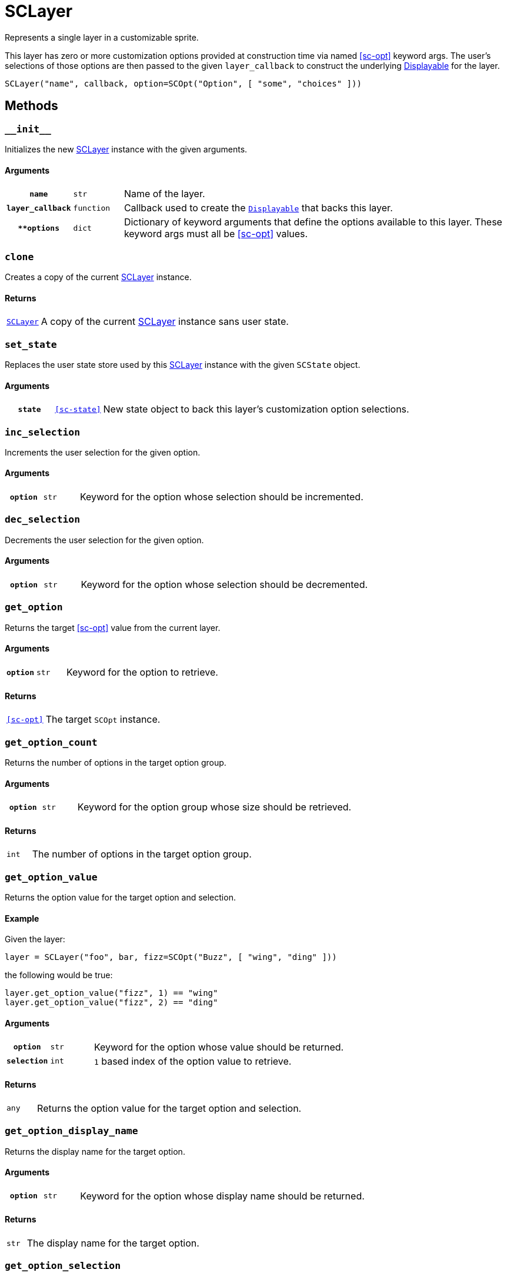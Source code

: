 [#sc-layer]
= SCLayer

Represents a single layer in a customizable sprite.

This layer has zero or more customization options provided at construction time
via named <<sc-opt>> keyword args.  The user's selections of those options are
then passed to the given `layer_callback` to construct the underlying
link:https://www.renpy.org/doc/html/displayables.html[Displayable] for the
layer.

[source, python]
----
SCLayer("name", callback, option=SCOpt("Option", [ "some", "choices" ]))
----

== Methods

=== `+__init__+`

Initializes the new <<sc-layer>> instance with the given arguments.

==== Arguments

[cols="1h,1m,8"]
|===
| `name`
| str
| Name of the layer.

| `layer_callback`
| function
| Callback used to create the
link:https://www.renpy.org/doc/html/displayables.html[`Displayable`] that backs
this layer.

| `**options`
| dict
| Dictionary of keyword arguments that define the options available to this
layer.  These keyword args must all be <<sc-opt>> values.
|===

=== `clone`

Creates a copy of the current <<sc-layer>> instance.

==== Returns

[cols="1m,9"]
|===
| <<sc-layer>>
| A copy of the current <<sc-layer>> instance sans user state.
|===


=== `set_state`

Replaces the user state store used by this <<sc-layer>> instance with the given
`SCState` object.

==== Arguments

[cols="1h,1m,8"]
|===
| `state`
| <<sc-state>>
| New state object to back this layer's customization option selections.
|===

=== `inc_selection`

Increments the user selection for the given option.

==== Arguments

[cols="1h,1m,8"]
|===
| `option`
| str
| Keyword for the option whose selection should be incremented.
|===

=== `dec_selection`

Decrements the user selection for the given option.

==== Arguments

[cols="1h,1m,8"]
|===
| `option`
| str
| Keyword for the option whose selection should be decremented.
|===

=== `get_option`

Returns the target <<sc-opt>> value from the current layer.

==== Arguments

[cols="1h,1m,8"]
|===
| `option`
| str
| Keyword for the option to retrieve.
|===

==== Returns

[cols="1m,9"]
|===
| <<sc-opt>>
| The target `SCOpt` instance.
|===


=== `get_option_count`

Returns the number of options in the target option group.

==== Arguments

[cols="1h,1m,8"]
|===
| `option`
| str
| Keyword for the option group whose size should be retrieved.
|===

==== Returns

[cols="1m,9"]
|===
| int
| The number of options in the target option group.
|===


=== `get_option_value`

Returns the option value for the target option and selection.

==== Example

Given the layer:

[source, python]
----
layer = SCLayer("foo", bar, fizz=SCOpt("Buzz", [ "wing", "ding" ]))
----

the following would be true:

[source, python]
----
layer.get_option_value("fizz", 1) == "wing"
layer.get_option_value("fizz", 2) == "ding"
----

==== Arguments

[cols="1h,1m,8"]
|===
| `option`
| str
| Keyword for the option whose value should be returned.

| `selection`
| int
| `1` based index of the option value to retrieve.
|===

==== Returns

[cols="1m,9"]
|===
| any
| Returns the option value for the target option and selection.
|===


=== `get_option_display_name`

Returns the display name for the target option.

==== Arguments

[cols="1h,1m,8"]
|===
| `option`
| str
| Keyword for the option whose display name should be returned.
|===

==== Returns

[cols="1m,9"]
|===
| str
| The display name for the target option.
|===

=== `get_option_selection`

Returns the user selection index for the target option.

==== Arguments

[cols="1h,1m,8"]
|===
| `option`
| str
| Keyword for the option whose selection index should be returned.
|===

==== Returns

[cols="1m,9"]
|===
| int
| The user selection index for the target option.
|===

[#sc-lay-build-image]
=== `build_image`

Builds the
link:https://www.renpy.org/doc/html/displayables.html#DynamicDisplayable[DynamicDisplayable]
that represents this <<sc-layer>> instance.

==== Returns

[cols="1m,9"]
|===
| link:https://www.renpy.org/doc/html/displayables.html#DynamicDisplayable[DynamicDisplayable]
| The newly constructed DynamicDisplayable instance.
|===


=== `build_attribute`

Builds a link:https://www.renpy.org/doc/html/layeredimage.html[LayeredImage]
https://www.renpy.org/doc/html/layeredimage.html#attribute[Attribute] instance
to represent this <<sc-layer>> instance.

==== Returns

[cols="1m,9"]
|===
| https://www.renpy.org/doc/html/layeredimage.html#attribute[Attribute]
| The newly constructed Attribute instance.
|===
